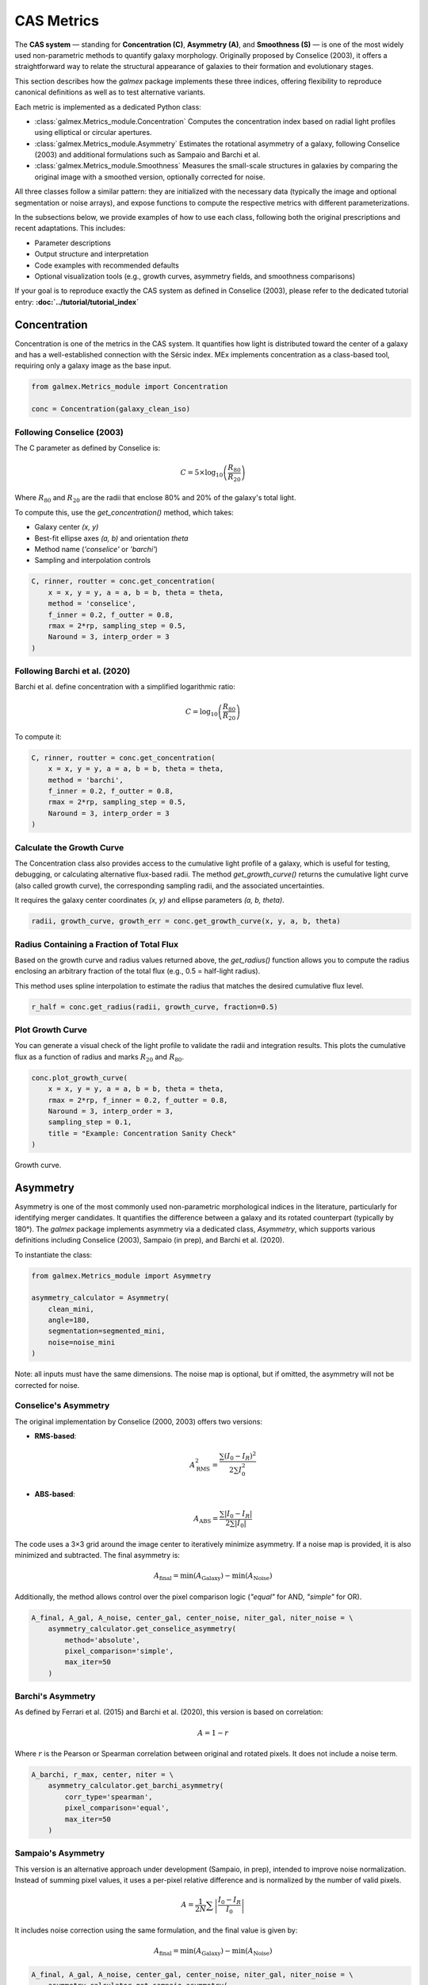 CAS Metrics
===========

The **CAS system** — standing for **Concentration (C)**, **Asymmetry (A)**, and **Smoothness (S)** — is one of the most widely used non-parametric methods to quantify galaxy morphology. Originally proposed by Conselice (2003), it offers a straightforward way to relate the structural appearance of galaxies to their formation and evolutionary stages.

This section describes how the `galmex` package implements these three indices, offering flexibility to reproduce canonical definitions as well as to test alternative variants.

Each metric is implemented as a dedicated Python class:

- :class:`galmex.Metrics_module.Concentration`  
  Computes the concentration index based on radial light profiles using elliptical or circular apertures.

- :class:`galmex.Metrics_module.Asymmetry`  
  Estimates the rotational asymmetry of a galaxy, following Conselice (2003) and additional formulations such as Sampaio and Barchi et al.

- :class:`galmex.Metrics_module.Smoothness`  
  Measures the small-scale structures in galaxies by comparing the original image with a smoothed version, optionally corrected for noise.

All three classes follow a similar pattern: they are initialized with the necessary data (typically the image and optional segmentation or noise arrays), and expose functions to compute the respective metrics with different parameterizations.

In the subsections below, we provide examples of how to use each class, following both the original prescriptions and recent adaptations. This includes:

- Parameter descriptions
- Output structure and interpretation
- Code examples with recommended defaults
- Optional visualization tools (e.g., growth curves, asymmetry fields, and smoothness comparisons)

If your goal is to reproduce exactly the CAS system as defined in Conselice (2003), please refer to the dedicated tutorial entry:  
**:doc:`../tutorial/tutorial_index`**

Concentration
-------------

Concentration is one of the metrics in the CAS system. It quantifies how light is distributed toward the center of a galaxy and has a well-established connection with the Sérsic index. MEx implements concentration as a class-based tool, requiring only a galaxy image as the base input.

.. code-block:: python

    from galmex.Metrics_module import Concentration

    conc = Concentration(galaxy_clean_iso)

Following Conselice (2003)
~~~~~~~~~~~~~~~~~~~~~~~~~~

The C parameter as defined by Conselice is:

.. math::

    C = 5 \times \log_{10}\left(\frac{R_{80}}{R_{20}}\right)

Where :math:`R_{80}` and :math:`R_{20}` are the radii that enclose 80% and 20% of the galaxy's total light.

To compute this, use the `get_concentration()` method, which takes:

- Galaxy center `(x, y)`
- Best-fit ellipse axes `(a, b)` and orientation `theta`
- Method name (`'conselice'` or `'barchi'`)
- Sampling and interpolation controls

.. code-block:: python

    C, rinner, routter = conc.get_concentration(
        x = x, y = y, a = a, b = b, theta = theta,
        method = 'conselice', 
        f_inner = 0.2, f_outter = 0.8,
        rmax = 2*rp, sampling_step = 0.5,
        Naround = 3, interp_order = 3
    )

Following Barchi et al. (2020)
~~~~~~~~~~~~~~~~~~~~~~~~~~~~~~

Barchi et al. define concentration with a simplified logarithmic ratio:

.. math::

    C = \log_{10}\left(\frac{R_{80}}{R_{20}}\right)

To compute it:

.. code-block:: python

    C, rinner, routter = conc.get_concentration(
        x = x, y = y, a = a, b = b, theta = theta,
        method = 'barchi', 
        f_inner = 0.2, f_outter = 0.8,
        rmax = 2*rp, sampling_step = 0.5,
        Naround = 3, interp_order = 3
    )
    
    
Calculate the Growth Curve
~~~~~~~~~~~~~~~~~~~~~~~~~~

The Concentration class also provides access to the cumulative light profile of a galaxy, which is useful for testing, debugging, or calculating alternative flux-based radii. The method `get_growth_curve()` returns the cumulative light curve (also called growth curve), the corresponding sampling radii, and the associated uncertainties.

It requires the galaxy center coordinates `(x, y)` and ellipse parameters `(a, b, theta)`.

.. code-block:: python

    radii, growth_curve, growth_err = conc.get_growth_curve(x, y, a, b, theta)
    
Radius Containing a Fraction of Total Flux
~~~~~~~~~~~~~~~~~~~~~~~~~~~~~~~~~~~~~~~~~~

Based on the growth curve and radius values returned above, the `get_radius()` function allows you to compute the radius enclosing an arbitrary fraction of the total flux (e.g., 0.5 = half-light radius).

This method uses spline interpolation to estimate the radius that matches the desired cumulative flux level.

.. code-block:: python

    r_half = conc.get_radius(radii, growth_curve, fraction=0.5)    


Plot Growth Curve
~~~~~~~~~~~~~~~~~

You can generate a visual check of the light profile to validate the radii and integration results. This plots the cumulative flux as a function of radius and marks :math:`R_{20}` and :math:`R_{80}`.

.. code-block:: python

    conc.plot_growth_curve(
        x = x, y = y, a = a, b = b, theta = theta, 
        rmax = 2*rp, f_inner = 0.2, f_outter = 0.8, 
        Naround = 3, interp_order = 3,
        sampling_step = 0.1,
        title = "Example: Concentration Sanity Check"
    )

.. figure:: ../_static/growth_curve.png
   :alt: growth_curve
   :align: center
   :width: 100%

   Growth curve.
   
   
Asymmetry
---------

Asymmetry is one of the most commonly used non-parametric morphological indices in the literature, particularly for identifying merger candidates. It quantifies the difference between a galaxy and its rotated counterpart (typically by 180°). The `galmex` package implements asymmetry via a dedicated class, `Asymmetry`, which supports various definitions including Conselice (2003), Sampaio (in prep), and Barchi et al. (2020).

To instantiate the class:

.. code-block:: python

    from galmex.Metrics_module import Asymmetry

    asymmetry_calculator = Asymmetry(
        clean_mini,
        angle=180,
        segmentation=segmented_mini,
        noise=noise_mini
    )

Note: all inputs must have the same dimensions. The noise map is optional, but if omitted, the asymmetry will not be corrected for noise.

Conselice's Asymmetry
~~~~~~~~~~~~~~~~~~~~~

The original implementation by Conselice (2000, 2003) offers two versions:

- **RMS-based**:
  
  .. math::
     A^{2}_\mathrm{RMS} = \frac{\sum (I_0 - I_R)^2}{2 \sum I_0^2}

- **ABS-based**:
  
  .. math::
     A_\mathrm{ABS} = \frac{\sum |I_0 - I_R|}{2 \sum |I_0|}

The code uses a 3×3 grid around the image center to iteratively minimize asymmetry. If a noise map is provided, it is also minimized and subtracted. The final asymmetry is:

.. math::
   A_\mathrm{final} = \min(A_\mathrm{Galaxy}) - \min(A_\mathrm{Noise})

Additionally, the method allows control over the pixel comparison logic (`"equal"` for AND, `"simple"` for OR).

.. code-block:: python

    A_final, A_gal, A_noise, center_gal, center_noise, niter_gal, niter_noise = \
        asymmetry_calculator.get_conselice_asymmetry(
            method='absolute',
            pixel_comparison='simple',
            max_iter=50
        )


Barchi's Asymmetry
~~~~~~~~~~~~~~~~~~

As defined by Ferrari et al. (2015) and Barchi et al. (2020), this version is based on correlation:

.. math::
   A = 1 - r

Where :math:`r` is the Pearson or Spearman correlation between original and rotated pixels. It does not include a noise term.

.. code-block:: python

    A_barchi, r_max, center, niter = \
        asymmetry_calculator.get_barchi_asymmetry(
            corr_type='spearman',
            pixel_comparison='equal',
            max_iter=50
        )


Sampaio's Asymmetry
~~~~~~~~~~~~~~~~~~~

This version is an alternative approach under development (Sampaio, in prep), intended to improve noise normalization. Instead of summing pixel values, it uses a per-pixel relative difference and is normalized by the number of valid pixels.

.. math::
   A = \frac{1}{2N} \sum \left| \frac{I_0 - I_R}{I_0} \right|

It includes noise correction using the same formulation, and the final value is given by:

.. math::
   A_\mathrm{final} = \min(A_\mathrm{Galaxy}) - \min(A_\mathrm{Noise})

.. code-block:: python

    A_final, A_gal, A_noise, center_gal, center_noise, niter_gal, niter_noise = \
        asymmetry_calculator.get_sampaio_asymmetry(
            method='absolute',
            pixel_comparison='equal',
            max_iter=50
        )

Smoothness
----------

Smoothness (or Clumpiness) quantifies small-scale structures in a galaxy's light profile, serving as a proxy for recent star formation or structural irregularity. In the `mex` package, the `Smoothness` class supports three definitions: Conselice (2003), Barchi et al. (2020), and Sampaio (in prep).

To initialize the class, provide the cleaned image, segmentation mask, an optional noise image, and a smoothing kernel type and scale:

.. code-block:: python

    from galmex.Metrics_module import Smoothness

    smoothness_calculator = Smoothness(
        clean_mini,
        segmentation=segmented_mini,
        noise=noise_mini,
        smoothing_factor=rp/5,
        smoothing_filter="box"
    )

Conselice's Smoothness
~~~~~~~~~~~~~~~~~~~~~~

The original definition from Conselice (2003) uses a residual image, computed by subtracting a smoothed version of the galaxy from the original. The difference is normalized by the total galaxy flux and multiplied by 10:

.. math::
   S = 10 \cdot \sum \frac{ (I - I_S)}{I}

Only positive residuals are considered, and a noise correction is applied if available.

.. code-block:: python

    S_final = smoothness_calculator.get_smoothness_conselice()

Barchi's Smoothness
~~~~~~~~~~~~~~~~~~~

Barchi et al. (2020) define smoothness as the lack of correlation between the original and smoothed images. The value is computed as:

.. math::
   S = 1 - \rho

Where :math:`\rho` is the Spearman or Pearson correlation coefficient.

.. code-block:: python

    S_final, r = smoothness_calculator.get_smoothness_barchi(method = "spearman")

Sampaio's Smoothness
~~~~~~~~~~~~~~~~~~~~

This definition normalizes the residuals per pixel and subtracts the noise contribution explicitly:

.. math::
   S = \frac{1}{2N_p} \sum \left| \frac{I - I_S}{I} \right| - \frac{1}{2N_p} \sum \left| \frac{N - N_S}{I} \right|,
   
where Np is the number of pixels considered.


.. code-block:: python

    S_final, S_gal, S_noise = smoothness_calculator.get_smoothness_sampaio()




